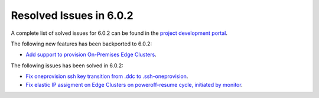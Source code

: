 .. _resolved_issues_602:

Resolved Issues in 6.0.2
--------------------------------------------------------------------------------

A complete list of solved issues for 6.0.2 can be found in the `project development portal <https://github.com/OpenNebula/one/milestone/49?closed=1>`__.

The following new features has been backported to 6.0.2:

- `Add support to provision On-Premises Edge Clusters <https://github.com/OpenNebula/one/issues/5332>`__.

The following issues has been solved in 6.0.2:

- `Fix oneprovision ssh key transition from .ddc to .ssh-oneprovision <https://github.com/OpenNebula/one/issues/5331>`__.
- `Fix elastic IP assigment on Edge Clusters on poweroff-resume cycle, initiated by monitor <https://github.com/OpenNebula/one/issues/5345>`__.
